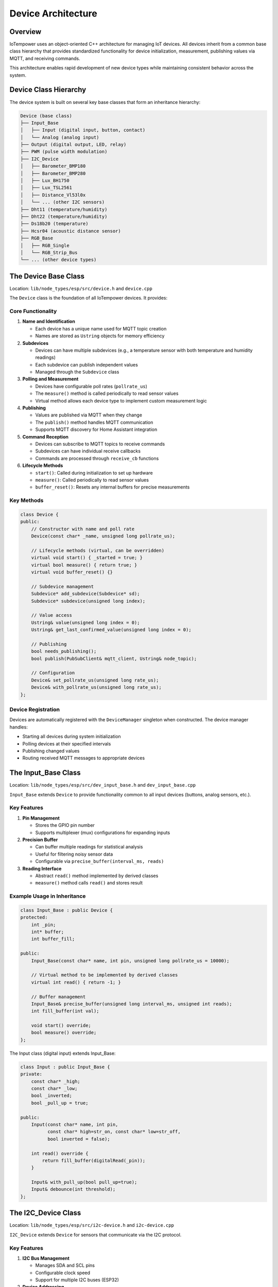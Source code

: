 Device Architecture
===================

Overview
--------

IoTempower uses an object-oriented C++ architecture for managing IoT devices. All devices inherit from a common base class hierarchy that provides standardized functionality for device initialization, measurement, publishing values via MQTT, and receiving commands.

This architecture enables rapid development of new device types while maintaining consistent behavior across the system.

Device Class Hierarchy
-----------------------

The device system is built on several key base classes that form an inheritance hierarchy:

.. code-block::

   Device (base class)
   ├── Input_Base
   │   ├── Input (digital input, button, contact)
   │   └── Analog (analog input)
   ├── Output (digital output, LED, relay)
   ├── PWM (pulse width modulation)
   ├── I2C_Device
   │   ├── Barometer_BMP180
   │   ├── Barometer_BMP280
   │   ├── Lux_BH1750
   │   ├── Lux_TSL2561
   │   ├── Distance_Vl53l0x
   │   └── ... (other I2C sensors)
   ├── Dht11 (temperature/humidity)
   ├── Dht22 (temperature/humidity)
   ├── Ds18b20 (temperature)
   ├── Hcsr04 (acoustic distance sensor)
   ├── RGB_Base
   │   ├── RGB_Single
   │   └── RGB_Strip_Bus
   └── ... (other device types)


The Device Base Class
----------------------

Location: ``lib/node_types/esp/src/device.h`` and ``device.cpp``

The ``Device`` class is the foundation of all IoTempower devices. It provides:

Core Functionality
~~~~~~~~~~~~~~~~~~

1. **Name and Identification**
   
   - Each device has a unique name used for MQTT topic creation
   - Names are stored as ``Ustring`` objects for memory efficiency

2. **Subdevices**
   
   - Devices can have multiple subdevices (e.g., a temperature sensor with both temperature and humidity readings)
   - Each subdevice can publish independent values
   - Managed through the ``Subdevice`` class

3. **Polling and Measurement**
   
   - Devices have configurable poll rates (``pollrate_us``)
   - The ``measure()`` method is called periodically to read sensor values
   - Virtual method allows each device type to implement custom measurement logic

4. **Publishing**
   
   - Values are published via MQTT when they change
   - The ``publish()`` method handles MQTT communication
   - Supports MQTT discovery for Home Assistant integration

5. **Command Reception**
   
   - Devices can subscribe to MQTT topics to receive commands
   - Subdevices can have individual receive callbacks
   - Commands are processed through ``receive_cb`` functions

6. **Lifecycle Methods**
   
   - ``start()``: Called during initialization to set up hardware
   - ``measure()``: Called periodically to read sensor values
   - ``buffer_reset()``: Resets any internal buffers for precise measurements

Key Methods
~~~~~~~~~~~

.. code-block:: cpp

   class Device {
   public:
       // Constructor with name and poll rate
       Device(const char* _name, unsigned long pollrate_us);
       
       // Lifecycle methods (virtual, can be overridden)
       virtual void start() { _started = true; }
       virtual bool measure() { return true; }
       virtual void buffer_reset() {}
       
       // Subdevice management
       Subdevice* add_subdevice(Subdevice* sd);
       Subdevice* subdevice(unsigned long index);
       
       // Value access
       Ustring& value(unsigned long index = 0);
       Ustring& get_last_confirmed_value(unsigned long index = 0);
       
       // Publishing
       bool needs_publishing();
       bool publish(PubSubClient& mqtt_client, Ustring& node_topic);
       
       // Configuration
       Device& set_pollrate_us(unsigned long rate_us);
       Device& with_pollrate_us(unsigned long rate_us);
   };

Device Registration
~~~~~~~~~~~~~~~~~~~

Devices are automatically registered with the ``DeviceManager`` singleton when constructed. The device manager handles:

- Starting all devices during system initialization
- Polling devices at their specified intervals
- Publishing changed values
- Routing received MQTT messages to appropriate devices


The Input_Base Class
---------------------

Location: ``lib/node_types/esp/src/dev_input_base.h`` and ``dev_input_base.cpp``

``Input_Base`` extends ``Device`` to provide functionality common to all input devices (buttons, analog sensors, etc.).

Key Features
~~~~~~~~~~~~

1. **Pin Management**
   
   - Stores the GPIO pin number
   - Supports multiplexer (mux) configurations for expanding inputs

2. **Precision Buffer**
   
   - Can buffer multiple readings for statistical analysis
   - Useful for filtering noisy sensor data
   - Configurable via ``precise_buffer(interval_ms, reads)``

3. **Reading Interface**
   
   - Abstract ``read()`` method implemented by derived classes
   - ``measure()`` method calls ``read()`` and stores result

Example Usage in Inheritance
~~~~~~~~~~~~~~~~~~~~~~~~~~~~~

.. code-block:: cpp

   class Input_Base : public Device {
   protected:
       int _pin;
       int* buffer;
       int buffer_fill;
       
   public:
       Input_Base(const char* name, int pin, unsigned long pollrate_us = 10000);
       
       // Virtual method to be implemented by derived classes
       virtual int read() { return -1; }
       
       // Buffer management
       Input_Base& precise_buffer(unsigned long interval_ms, unsigned int reads);
       int fill_buffer(int val);
       
       void start() override;
       bool measure() override;
   };

The Input class (digital input) extends Input_Base:

.. code-block:: cpp

   class Input : public Input_Base {
   private:
       const char* _high;
       const char* _low;
       bool _inverted;
       bool _pull_up = true;
       
   public:
       Input(const char* name, int pin, 
             const char* high=str_on, const char* low=str_off, 
             bool inverted = false);
       
       int read() override { 
           return fill_buffer(digitalRead(_pin)); 
       }
       
       Input& with_pull_up(bool pull_up=true);
       Input& debounce(int threshold);
   };


The I2C_Device Class
--------------------

Location: ``lib/node_types/esp/src/i2c-device.h`` and ``i2c-device.cpp``

``I2C_Device`` extends ``Device`` for sensors that communicate via the I2C protocol.

Key Features
~~~~~~~~~~~~

1. **I2C Bus Management**
   
   - Manages SDA and SCL pins
   - Configurable clock speed
   - Support for multiple I2C buses (ESP32)

2. **Device Addressing**
   
   - Client address configuration
   - Master address for two-way communication

3. **Bus Health**
   
   - ``scan()`` method to detect if device is connected
   - ``clear_bus()`` to recover from bus lockup

4. **Measurement Wrapper**
   
   - ``measure_init()`` and ``measure_exit()`` wrap measurements
   - Ensures I2C bus is properly configured for each measurement

Lifecycle Customization
~~~~~~~~~~~~~~~~~~~~~~~

I2C devices override ``i2c_start()`` instead of ``start()``:

.. code-block:: cpp

   class I2C_Device : public Device {
   private:
       TwoWire mywire;
       uint8_t sda_pin;
       uint8_t scl_pin;
       uint8_t _i2c_address;
       
       void start() override; // Handles I2C initialization
       
   public:
       I2C_Device(const char* name, uint8_t client_address);
       
       // I2C configuration
       I2C_Device& i2c(uint8_t sda, uint8_t scl, unsigned int clock = 0);
       I2C_Device& set_address(uint8_t client_address);
       
       // Device detection
       bool scan();
       
       // Derived classes override this instead of start()
       virtual void i2c_start() { _started = true; }
       
       // Measurement helpers
       void measure_init();
       void measure_exit();
   };

Example I2C Device Implementation
~~~~~~~~~~~~~~~~~~~~~~~~~~~~~~~~~~

The BMP180 barometer sensor shows a typical I2C device implementation:

.. code-block:: cpp

   class Barometer_BMP180 : public I2C_Device {
   private:
       BMP085 *sensor = NULL;
       
   public:
       Barometer_BMP180(const char* name);
       
       void i2c_start() override {
           measure_init();
           sensor = new BMP085();
           if (sensor && sensor->begin()) {
               _started = true;
               add_subdevice(new Subdevice(F("temperature")));
               add_subdevice(new Subdevice(F("pressure")));
           }
           measure_exit();
       }
       
       bool measure() override {
           if (!started()) return false;
           measure_init();
           float temp = sensor->readTemperature();
           float pressure = sensor->readPressure();
           value(0).from(temp, 1);  // temperature with 1 decimal
           value(1).from(pressure, 0);  // pressure as integer
           measure_exit();
           return true;
       }
   };


The Output Class
----------------

Location: ``lib/node_types/esp/src/dev_output.h`` and ``dev_output.cpp``

``Output`` extends ``Device`` directly for digital output control (LEDs, relays, etc.).

Key Features
~~~~~~~~~~~~

1. **State Management**
   
   - High/low state control
   - Configurable command strings (e.g., "on"/"off")
   - Inversion support for active-low outputs

2. **Command Interface**
   
   - ``high()``/``on()`` methods to turn output on
   - ``low()``/``off()`` methods to turn output off
   - ``toggle()`` to switch state
   - ``set(value)`` to set by string command

3. **MQTT Integration**
   
   - Automatically subscribes to command topic
   - Publishes state changes
   - Supports Home Assistant discovery

Example
~~~~~~~

.. code-block:: cpp

   class Output : public Device {
   private:
       const char* _high;
       const char* _low;
       bool _inverted;
       int _pin;
       
   public:
       Output(const char* name, const int pin, 
              const char* high_command=str_on,
              const char* low_command=str_off,
              bool inverted=false);
       
       void start() override {
           pinMode(_pin, OUTPUT);
           _started = true;
       }
       
       Output& high() {
           if(started()) digitalWrite(_pin, _inverted?0:1);
           value().from(_high);
           return *this;
       }
       
       Output& low() {
           if(started()) digitalWrite(_pin, _inverted?1:0); 
           value().from(_low);
           return *this;
       }
   };


Device Manager
--------------

Location: ``lib/node_types/esp/src/device-manager.h`` and ``device-manager.cpp``

The ``DeviceManager`` is a singleton that manages all devices in a node.

Responsibilities
~~~~~~~~~~~~~~~~

1. **Device Registration**
   
   - Maintains a list of all devices
   - Automatically registers devices during construction

2. **Lifecycle Management**
   
   - Calls ``start()`` on all devices during initialization
   - Tracks which devices started successfully

3. **Polling**
   
   - Calls ``measure()`` on devices at appropriate intervals
   - Manages precision polling for devices that need it

4. **Publishing**
   
   - Publishes changed values for all devices
   - Handles MQTT communication

5. **Command Routing**
   
   - Receives MQTT messages
   - Routes commands to appropriate devices


Callbacks and Filters
----------------------

Devices support callback chains for advanced functionality:

Filter Callbacks
~~~~~~~~~~~~~~~~

Filter callbacks can process or validate values before publishing:

.. code-block:: cpp

   // Example: Only publish if value changed by at least 0.5
   device.with_filter_callback(*new Callback([](Device& dev) {
       float current = dev.value().as_float();
       float last = dev.get_last_confirmed_value().as_float();
       return abs(current - last) >= 0.5;
   }));

On-Change Callbacks
~~~~~~~~~~~~~~~~~~~

Callbacks triggered when values change:

.. code-block:: cpp

   // Example: Turn on LED when button is pressed
   button.with_on_change_callback(*new Callback([](Device& dev) {
       if (dev.is("on")) {
           led.on();
       }
       return true;
   }));


Creating New Device Types
--------------------------

To create a new device type:

1. **Choose Base Class**
   
   - Use ``Device`` for simple devices
   - Use ``Input_Base`` for input sensors
   - Use ``I2C_Device`` for I2C sensors

2. **Create Header File**
   
   Create ``lib/node_types/esp/src/dev_mydevice.h``:
   
   .. code-block:: cpp
   
      #ifndef _MYDEVICE_H_
      #define _MYDEVICE_H_
      
      #include <device.h>
      
      class MyDevice : public Device {
      private:
          int _pin;
          
      public:
          MyDevice(const char* name, int pin);
          void start() override;
          bool measure() override;
      };
      
      #endif

3. **Create Implementation File**
   
   Create ``lib/node_types/esp/src/dev_mydevice.cpp``

4. **Register in devices.ini**
   
   Add entry to ``lib/node_types/esp/src/devices.ini``:
   
   .. code-block:: ini
   
      [mydevice]
      aliases = mydev
      filename = mydevice
      lib = some/library@^1.0.0

5. **Use in setup.cpp**
   
   The device is now available:
   
   .. code-block:: cpp
   
      mydevice("sensor1", D1);


Summary
-------

The IoTempower device architecture provides:

- **Consistent Interface**: All devices follow the same lifecycle and communication patterns
- **Easy Extension**: New device types can be created by inheriting from appropriate base classes
- **Automatic Management**: The DeviceManager handles registration, polling, and publishing
- **Flexible Configuration**: Callbacks and filters enable custom behavior
- **MQTT Integration**: Built-in support for publishing and receiving MQTT messages

This architecture enables rapid prototyping and deployment of IoT systems while maintaining code quality and consistency.


Related Documentation
---------------------

- `Architecture Overview <architecture.rst>`_ - Complete system architecture
- `Deployment Process <deployment-process.rst>`_ - How device code is compiled and deployed
- `Architecture Quick Reference <architecture-quick-reference.rst>`_ - Quick reference guide
- `Command Reference <node_help/commands.rst>`_ - Available device types
